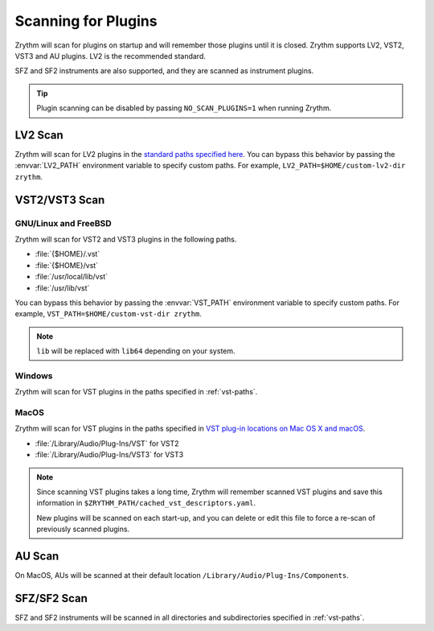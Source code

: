 .. This is part of the Zrythm Manual.
   Copyright (C) 2020 Alexandros Theodotou <alex at zrythm dot org>
   See the file index.rst for copying conditions.

.. _scanning-plugins:

Scanning for Plugins
====================

Zrythm will scan for plugins on startup and will remember
those plugins until it is closed. Zrythm supports
LV2, VST2, VST3 and AU plugins. LV2 is the recommended
standard.

SFZ and SF2 instruments are also supported, and they are
scanned as instrument plugins.

.. tip:: Plugin scanning can be disabled by passing
   ``NO_SCAN_PLUGINS=1`` when running Zrythm.

LV2 Scan
--------

Zrythm will scan for LV2 plugins in the `standard paths
specified
here <https://lv2plug.in/pages/filesystem-hierarchy-standard.html>`_. You can bypass this behavior by passing the
:envvar:`LV2_PATH` environment variable to specify custom
paths. For example,
``LV2_PATH=$HOME/custom-lv2-dir zrythm``.

VST2/VST3 Scan
--------------

GNU/Linux and FreeBSD
~~~~~~~~~~~~~~~~~~~~~
Zrythm will scan for VST2 and VST3 plugins in the
following paths.

- :file:`{$HOME}/.vst`
- :file:`{$HOME}/vst`
- :file:`/usr/local/lib/vst`
- :file:`/usr/lib/vst`

You can bypass this behavior by passing the
:envvar:`VST_PATH` environment variable to specify custom
paths. For example, ``VST_PATH=$HOME/custom-vst-dir zrythm``.

.. note:: ``lib`` will be replaced with ``lib64`` depending
   on your system.

Windows
~~~~~~~
Zrythm will scan for VST plugins in the paths
specified in :ref:`vst-paths`.

MacOS
~~~~~
Zrythm will scan for VST plugins in the paths
specified in `VST plug-in locations on Mac OS X and macOS <https://helpcenter.steinberg.de/hc/en-us/articles/115000171310>`_.

* :file:`/Library/Audio/Plug-Ins/VST` for VST2
* :file:`/Library/Audio/Plug-Ins/VST3` for VST3

.. note:: Since scanning VST plugins takes a long time, Zrythm
  will remember scanned VST plugins and save this
  information in
  ``$ZRYTHM_PATH/cached_vst_descriptors.yaml``.

  New plugins will be scanned on each start-up, and
  you can delete or edit this file to force a re-scan of
  previously scanned plugins.

AU Scan
-------
On MacOS, AUs will be scanned at their default location ``/Library/Audio/Plug-Ins/Components``.

SFZ/SF2 Scan
------------
SFZ and SF2 instruments will be scanned in all directories
and subdirectories specified in :ref:`vst-paths`.
